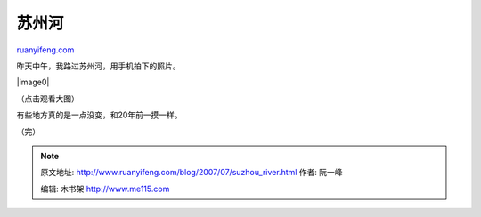 .. _200707_suzhou_river:

苏州河
=========================

`ruanyifeng.com <http://www.ruanyifeng.com/blog/2007/07/suzhou_river.html>`__

昨天中午，我路过苏州河，用手机拍下的照片。

|image0|

（点击观看大图）

有些地方真的是一点没变，和20年前一摸一样。

（完）

.. note::
    原文地址: http://www.ruanyifeng.com/blog/2007/07/suzhou_river.html 
    作者: 阮一峰 

    编辑: 木书架 http://www.me115.com